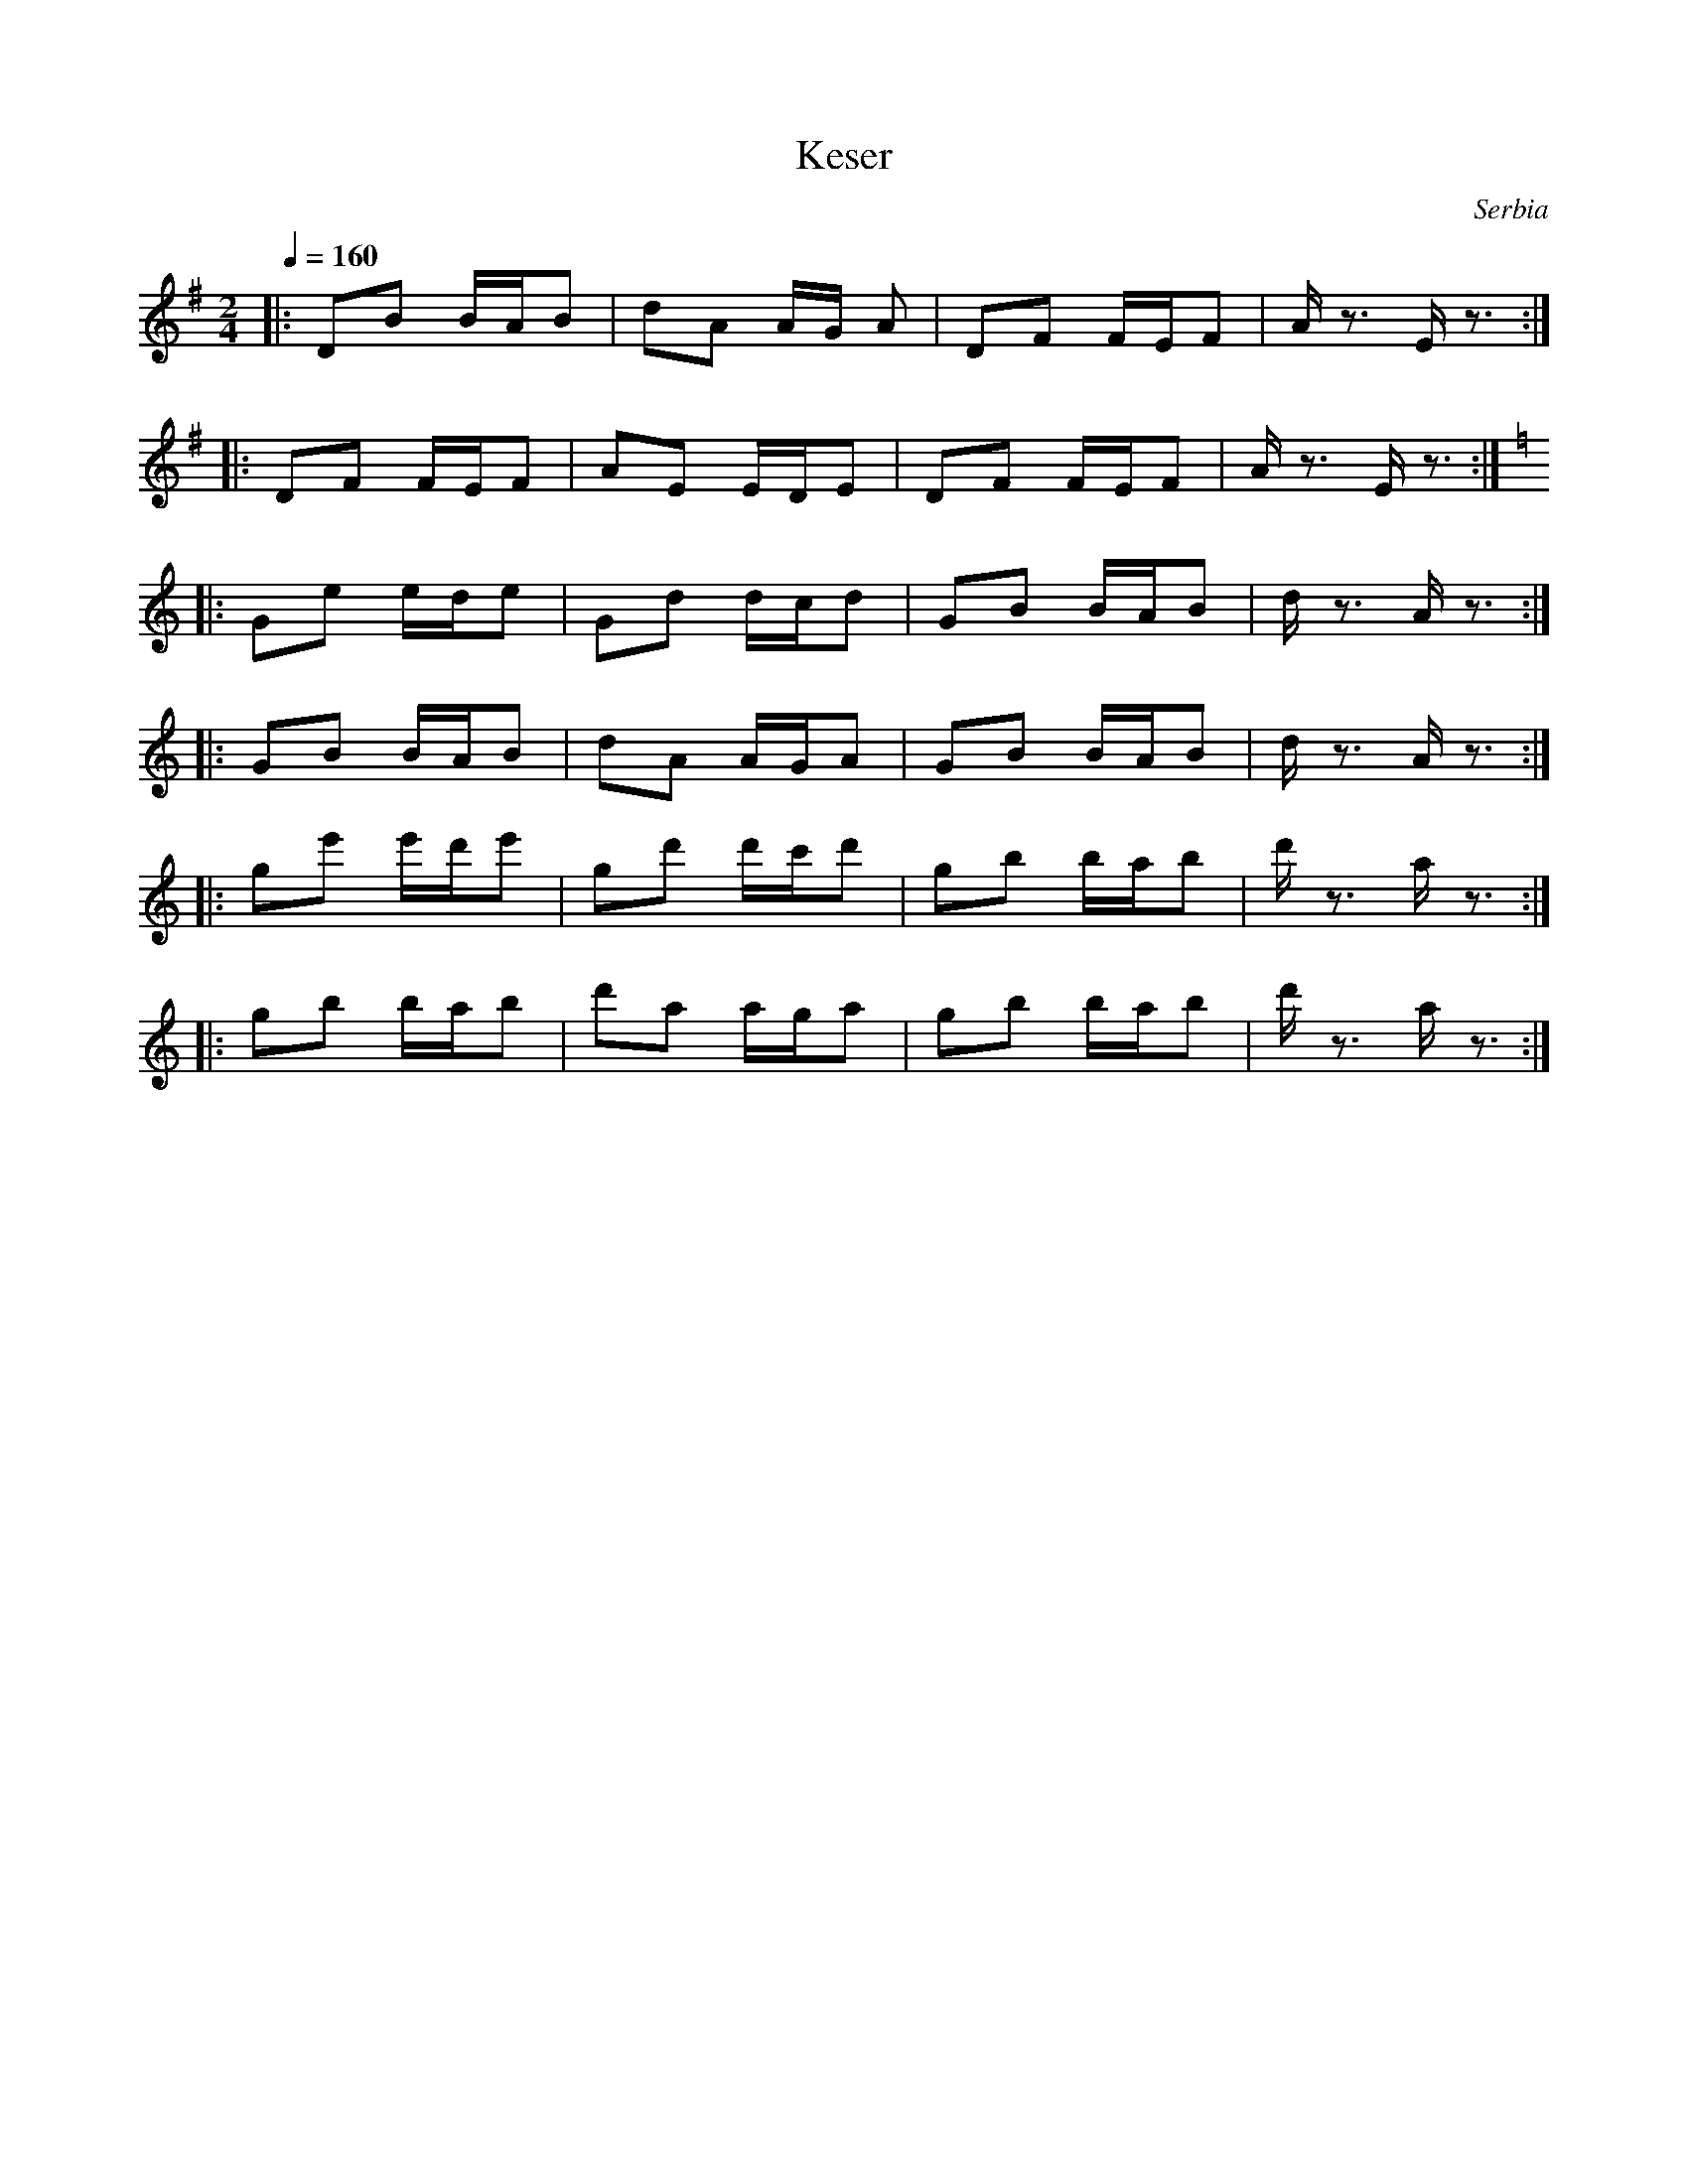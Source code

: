 X: 220
T:Keser
O:Serbia
N: Ansambl Arhaika
F: http://www.youtube.com/watch?v=cVwNiXeyshs
M:2/4
L:1/16
K:Em
Q:1/4=160
%%MIDI program 73 Flute
|:D2B2  BAB2|d2A2 AG A2|D2F2  FEF2|Az3 Ez3::
  D2F2  FEF2|A2E2 EDE2 |D2F2  FEF2|Az3 Ez3:|
K:Am
|:G2e2  ede2|G2d2 dcd2|G2B2 BAB2|dz3 Az3::
  G2B2  BAB2|d2A2 AGA2|G2B2 BAB2|dz3 Az3::
  g2e'2  e'd'e'2|g2d'2 d'c'd'2|g2b2 bab2|d'z3 az3::
  g2b2  bab2|d'2a2 aga2|g2b2 bab2|d'z3 az3:|
